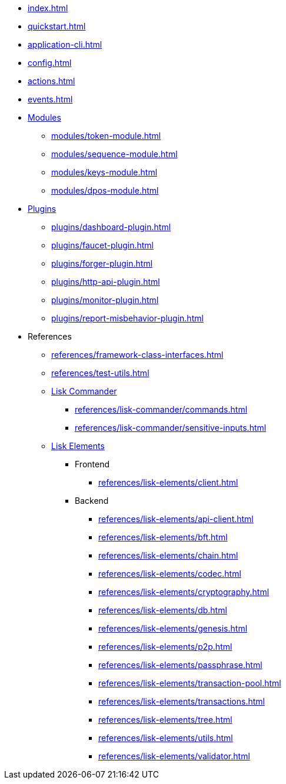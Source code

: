 * xref:index.adoc[]
* xref:quickstart.adoc[]
* xref:application-cli.adoc[]
* xref:config.adoc[]
* xref:actions.adoc[]
* xref:events.adoc[]
* xref:modules/index.adoc[Modules]
** xref:modules/token-module.adoc[]
** xref:modules/sequence-module.adoc[]
** xref:modules/keys-module.adoc[]
** xref:modules/dpos-module.adoc[]
* xref:plugins/index.adoc[Plugins]
** xref:plugins/dashboard-plugin.adoc[]
** xref:plugins/faucet-plugin.adoc[]
** xref:plugins/forger-plugin.adoc[]
** xref:plugins/http-api-plugin.adoc[]
** xref:plugins/monitor-plugin.adoc[]
** xref:plugins/report-misbehavior-plugin.adoc[]
* References
** xref:references/framework-class-interfaces.adoc[]
** xref:references/test-utils.adoc[]
** xref:references/lisk-commander/index.adoc[Lisk Commander]
*** xref:references/lisk-commander/commands.adoc[]
*** xref:references/lisk-commander/sensitive-inputs.adoc[]
** xref:references/lisk-elements/index.adoc[Lisk Elements]
*** Frontend
**** xref:references/lisk-elements/client.adoc[]
*** Backend
**** xref:references/lisk-elements/api-client.adoc[]
**** xref:references/lisk-elements/bft.adoc[]
**** xref:references/lisk-elements/chain.adoc[]
**** xref:references/lisk-elements/codec.adoc[]
**** xref:references/lisk-elements/cryptography.adoc[]
**** xref:references/lisk-elements/db.adoc[]
**** xref:references/lisk-elements/genesis.adoc[]
**** xref:references/lisk-elements/p2p.adoc[]
**** xref:references/lisk-elements/passphrase.adoc[]
**** xref:references/lisk-elements/transaction-pool.adoc[]
**** xref:references/lisk-elements/transactions.adoc[]
**** xref:references/lisk-elements/tree.adoc[]
**** xref:references/lisk-elements/utils.adoc[]
**** xref:references/lisk-elements/validator.adoc[]

